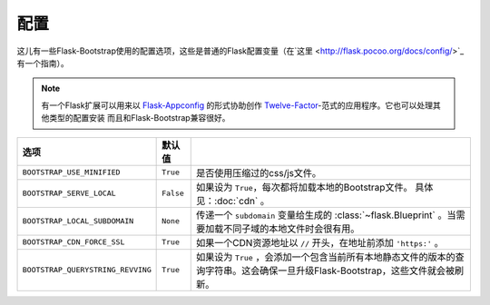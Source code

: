 配置
====

这儿有一些Flask-Bootstrap使用的配置选项，这些是普通的Flask配置变量（在`这里 <http://flask.pocoo.org/docs/config/>`_ 有一个指南）。

.. note:: 有一个Flask扩展可以用来以
          `Flask-Appconfig <https://github.com/mbr/flask-appconfig>`_ 的形式协助创作
          `Twelve-Factor <http://12factor.net/>`_-范式的应用程序。它也可以处理其他类型的配置安装
          而且和Flask-Bootstrap兼容很好。

====================================== ======================================================== ===
选项                                    默认值
====================================== ======================================================== ===
``BOOTSTRAP_USE_MINIFIED``             ``True``                                                 是否使用压缩过的css/js文件。
``BOOTSTRAP_SERVE_LOCAL``              ``False``                                                如果设为 ``True``，每次都将加载本地的Bootstrap文件。 具体见：:doc:`cdn` 。
``BOOTSTRAP_LOCAL_SUBDOMAIN``          ``None``                                                 传递一个 ``subdomain`` 变量给生成的 :class:`~flask.Blueprint` 。当需要加载不同子域的本地文件时会很有用。
``BOOTSTRAP_CDN_FORCE_SSL``            ``True``                                                 如果一个CDN资源地址以 ``//`` 开头，在地址前添加 ``'https:'`` 。
``BOOTSTRAP_QUERYSTRING_REVVING``      ``True``                                                 如果设为 ``True`` ，会添加一个包含当前所有本地静态文件的版本的查询字符串。这会确保一旦升级Flask-Bootstrap，这些文件就会被刷新。
====================================== ======================================================== ===
